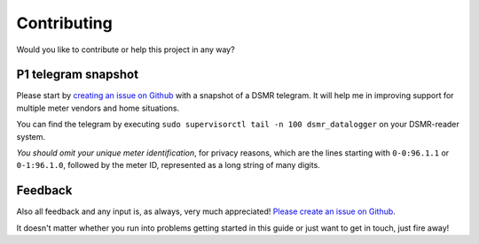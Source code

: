 Contributing
============
Would you like to contribute or help this project in any way?

P1 telegram snapshot
--------------------
Please start by `creating an issue on Github <https://github.com/dennissiemensma/dsmr-reader/issues/new>`_ with a snapshot of a DSMR telegram. It will help me in improving support for multiple meter vendors and home situations.

You can find the telegram by executing ``sudo supervisorctl tail -n 100 dsmr_datalogger`` on your DSMR-reader system.

*You should omit your unique meter identification*, for privacy reasons, which are the lines starting with ``0-0:96.1.1`` or ``0-1:96.1.0``, followed by the meter ID, represented as a long string of many digits.

Feedback
--------
Also all feedback and any input is, as always, very much appreciated! `Please create an issue on Github <https://github.com/dennissiemensma/dsmr-reader/issues/new>`_.

It doesn't matter whether you run into problems getting started in this guide or just want to get in touch, just fire away!